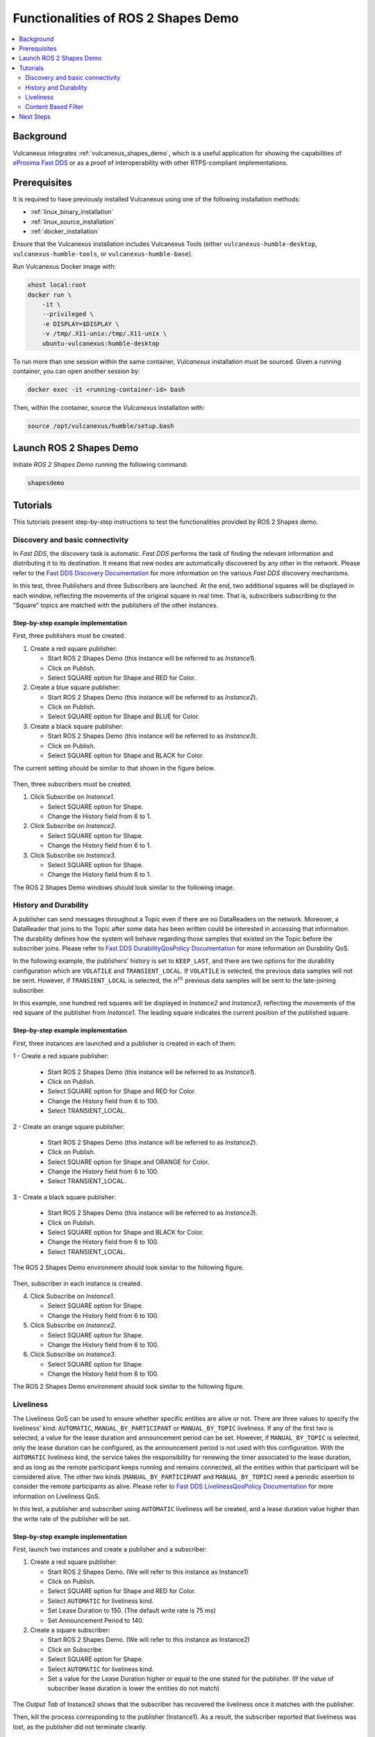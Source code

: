 .. _tutorials_tools_shapes_demo:

Functionalities of ROS 2 Shapes Demo
====================================

.. contents::
    :depth: 2
    :local:
    :backlinks: none

Background
----------

Vulcanexus integrates :ref:`vulcanexus_shapes_demo`, which is a useful application for showing the capabilities of `eProsima Fast DDS <https://fast-dds.docs.eprosima.com/en/latest/>`_ or as a proof of interoperability with other RTPS-compliant implementations.

Prerequisites
-------------

It is required to have previously installed Vulcanexus using one of the following installation methods:

* :ref:`linux_binary_installation`
* :ref:`linux_source_installation`
* :ref:`docker_installation`

Ensure that the Vulcanexus installation includes Vulcanexus Tools (either ``vulcanexus-humble-desktop``, ``vulcanexus-humble-tools``, or ``vulcanexus-humble-base``).

Run Vulcanexus Docker image with:

.. code-block:: bash

    xhost local:root
    docker run \
        -it \
        --privileged \
        -e DISPLAY=$DISPLAY \
        -v /tmp/.X11-unix:/tmp/.X11-unix \
        ubuntu-vulcanexus:humble-desktop

To run more than one session within the same container, *Vulcanexus* installation must be sourced.
Given a running container, you can open another session by:

.. code-block:: bash

    docker exec -it <running-container-id> bash

Then, within the container, source the *Vulcanexus* installation with:

.. code-block:: bash

    source /opt/vulcanexus/humble/setup.bash

Launch ROS 2 Shapes Demo
------------------------

Initiate *ROS 2 Shapes Demo* running the following command:

.. code-block:: bash

    shapesdemo

Tutorials
---------

This tutorials present step-by-step instructions to test the functionalities provided by ROS 2 Shapes demo.

Discovery and basic connectivity
^^^^^^^^^^^^^^^^^^^^^^^^^^^^^^^^

In *Fast DDS*, the discovery task is automatic.
*Fast DDS* performs the task of finding the relevant information and distributing it to its destination.
It means that new nodes are automatically discovered by any other in the network.
Please refer to the
`Fast DDS Discovery Documentation <https://fast-dds.docs.eprosima.com/en/latest/fastdds/discovery/discovery.html>`_
for more information on the various *Fast DDS* discovery mechanisms.

In this test, three Publishers and three Subscribers are launched.
At the end, two additional squares will be displayed in each window, reflecting the movements of the original square in
real time.
That is, subscribers subscribing to the "Square" topics are matched with the publishers of the other instances.

Step-by-step example implementation
"""""""""""""""""""""""""""""""""""

First, three publishers must be created.

1. Create a red square publisher:

   - Start ROS 2 Shapes Demo (this instance will be referred to as *Instance1*).
   - Click on Publish.
   - Select SQUARE option for Shape and RED for Color.

2. Create a blue square publisher:

   - Start ROS 2 Shapes Demo (this instance will be referred to as *Instance2*).
   - Click on Publish.
   - Select SQUARE option for Shape and BLUE for Color.

3. Create a black square publisher:

   - Start ROS 2 Shapes Demo (this instance will be referred to as *Instance3*).
   - Click on Publish.
   - Select SQUARE option for Shape and BLACK for Color.

The current setting should be similar to that shown in the figure below.

.. figure:: /rst/figures/tutorials/tools/shapes_demo/discovery_1.png
    :align: center

Then, three subscribers must be created.

1. Click Subscribe on *Instance1*.

   - Select SQUARE option for Shape.
   - Change the History field from 6 to 1.

2. Click Subscribe on *Instance2*.

   - Select SQUARE option for Shape.
   - Change the History field from 6 to 1.

3. Click Subscribe on *Instance3*.

   - Select SQUARE option for Shape.
   - Change the History field from 6 to 1.

The ROS 2 Shapes Demo windows should look similar to the following image.

.. figure:: /rst/figures/tutorials/tools/shapes_demo/discovery_2.png
    :align: center

History and Durability
^^^^^^^^^^^^^^^^^^^^^^

A publisher can send messages throughout a Topic even if there are no DataReaders on the network.
Moreover, a DataReader that joins to the Topic after some data has been written could be interested in accessing that
information.
The durability defines how the system will behave regarding those samples that existed on the Topic before the
subscriber joins.
Please refer to
`Fast DDS DurabilityQosPolicy Documentation <https://fast-dds.docs.eprosima.com/en/latest/fastdds/dds_layer/core/policy/standardQosPolicies.html#durabilityqospolicy>`_
for more information on Durability QoS.

In the following example, the publishers' history is set to ``KEEP_LAST``, and
there are two options for the durability configuration which are ``VOLATILE`` and ``TRANSIENT_LOCAL``.
If ``VOLATILE`` is selected, the previous data samples will not be sent.
However, if ``TRANSIENT_LOCAL`` is selected, the :math:`n^{th}` previous data samples will be sent to the late-joining
subscriber.

In this example, one hundred red squares will be displayed in *Instance2* and *Instance3*, reflecting the movements of
the red square of the publisher from *Instance1*.
The leading square indicates the current position of the published square.

Step-by-step example implementation
"""""""""""""""""""""""""""""""""""

First, three instances are launched and a publisher is created in each of them:

1 - Create a red square publisher:

   - Start ROS 2 Shapes Demo (this instance will be referred to as *Instance1*).
   - Click on Publish.
   - Select SQUARE option for Shape and RED for Color.
   - Change the History field from 6 to 100.
   - Select TRANSIENT_LOCAL.

2 - Create an orange square publisher:

   - Start ROS 2 Shapes Demo (this instance will be referred to as *Instance2*).
   - Click on Publish.
   - Select SQUARE option for Shape and ORANGE for Color.
   - Change the History field from 6 to 100.
   - Select TRANSIENT_LOCAL.

3 - Create a black square publisher:

   - Start ROS 2 Shapes Demo (this instance will be referred to as *Instance3*).
   - Click on Publish.
   - Select SQUARE option for Shape and BLACK for Color.
   - Change the History field from 6 to 100.
   - Select TRANSIENT_LOCAL.

The ROS 2 Shapes Demo environment should look similar to the following figure.

.. figure:: /rst/figures/tutorials/tools/shapes_demo/history_durability_1.png
    :align: center

Then, subscriber in each instance is created.

4. Click Subscribe on *Instance1*.

   - Select SQUARE option for Shape.
   - Change the History field from 6 to 100.

5. Click Subscribe on *Instance2*.

   - Select SQUARE option for Shape.
   - Change the History field from 6 to 100.

6. Click Subscribe on *Instance3*.

   - Select SQUARE option for Shape.
   - Change the History field from 6 to 100.

The ROS 2 Shapes Demo environment should look similar to the following figure.

.. figure:: /rst/figures/tutorials/tools/shapes_demo/history_durability_2.png
    :align: center

Liveliness
^^^^^^^^^^

The Liveliness QoS can be used to ensure whether specific entities are alive or not.
There are three values to specify the liveliness' kind: ``AUTOMATIC``, ``MANUAL_BY_PARTICIPANT`` or ``MANUAL_BY_TOPIC``
liveliness.
If any of the first two is selected, a value for the lease duration and announcement period can be set.
However, if ``MANUAL_BY_TOPIC`` is selected, only the lease duration can be configured, as the announcement period is
not used with this configuration.
With the ``AUTOMATIC`` liveliness kind, the service takes the responsibility for renewing the timer associated to the
lease duration, and as long as the remote participant keeps running and remains connected, all the entities within that
participant will be considered alive.
The other two kinds (``MANUAL_BY_PARTICIPANT`` and ``MANUAL_BY_TOPIC``) need a periodic assertion to consider the remote
participants as alive.
Please refer to
`Fast DDS LivelinessQosPolicy Documentation <https://fast-dds.docs.eprosima.com/en/latest/fastdds/dds_layer/core/policy/standardQosPolicies.html#livelinessqospolicy>`_
for more information on Liveliness QoS.

In this test, a publisher and subscriber using ``AUTOMATIC`` liveliness will be created, and a lease duration value
higher than the write rate of the publisher will be set.

Step-by-step example implementation
"""""""""""""""""""""""""""""""""""

First, launch two instances and create a publisher and a subscriber:

1. Create a red square publisher:

   - Start ROS 2 Shapes Demo. (We will refer to this instance as Instance1)
   - Click on Publish.
   - Select SQUARE option for Shape and RED for Color.
   - Select ``AUTOMATIC`` for liveliness kind.
   - Set Lease Duration to 150. (The default write rate is 75 ms)
   - Set Announcement Period to 140.

2. Create a square subscriber:

   - Start ROS 2 Shapes Demo. (We will refer to this instance as Instance2)
   - Click on Subscribe.
   - Select SQUARE option for Shape.
   - Select ``AUTOMATIC`` for liveliness kind.
   - Set a value for the Lease Duration higher or equal to the one stated for the publisher.
     (If the value of subscriber lease duration is lower the entities do not match)

.. figure:: /rst/figures/tutorials/tools/shapes_demo/liveliness_1.png
    :align: center

The *Output Tab* of Instance2 shows that the subscriber has recovered the liveliness once it
matches with the publisher.

Then, kill the process corresponding to the publisher (Instance1).
As a result, the subscriber reported that liveliness was lost, as the publisher did not terminate cleanly.

.. figure:: /rst/figures/tutorials/tools/shapes_demo/liveliness_2.png
    :align: center

Content Based Filter
^^^^^^^^^^^^^^^^^^^^

In *Fast DDS*, the data available to the subscriber can be restricted to control network and CPU usage.
The Content Based Filter can be checked when a new subscriber is deployed.
This filter draws a shaded region in the instance windows.
Only the samples that are covered by the shade will be available to the subscriber.
This region can be resized and moved dynamically.

In this test, two Publishers and two subscriber will be created, one of the latter with Content Based.

Step-by-step example implementation
"""""""""""""""""""""""""""""""""""

First, you have to launch two instances and create a Publisher in each of them:

1. Create a red square publisher:

   - Start ROS 2 Shapes Demo (this instance will be referred to as *Instance1*).
   - Click on Publish.
   - Select SQUARE option for Shape and RED for Color.
   - Change the History field from 6 to 1.

2. Create an orange circle publisher:

   - Start ROS 2 Shapes Demo (this instance will be referred to as *Instance2*).
   - Click on Publish.
   - Select CIRCLE option for Shape and ORANGE for Color.
   - Change the History field from 6 to 1.

Your windows should look similar to the following image.

.. figure:: /rst/figures/tutorials/tools/shapes_demo/content_1.png
    :align: center

Then, create two subscribers:

3. Create a circle subscriber:

   - Start ROS 2 Shapes Demo (this instance will be referred to as *Instance3*).
   - Click on Subscribe.
   - Select CIRCLE option for Shape.
   - Change the History field from 6 to 1.
   - Check Content Based.

4. Create a square subscriber:

   - Click on Subscribe in Instance3.
   - Select SQUARE option for Shape.
   - Change the History field from 6 to 1.

In the following figure, a shaded rectangle in Instance3 is shown.
This is the filter for the samples of the Circle Shape.
If the circle is out of the rectangle, it is not available for the subscriber.

.. figure:: /rst/figures/tutorials/tools/shapes_demo/content_2.png
    :align: center

However, if the instance is in the rectangle, it is available for the subscriber..

.. figure:: /rst/figures/tutorials/tools/shapes_demo/content_3.png
    :align: center

The rectangle is configurable, i.e. it can be resized and moved dynamically.
The following images show examples of the content filter.

.. figure:: /rst/figures/tutorials/tools/shapes_demo/content_4.png
    :align: center

Next Steps
----------

Visit `ROS 2 Shapes Demo <https://docs.vulcanexus.org/en/latest/rst/introduction/tools/shapes_demo.html>`_ for more information on how to use this application.
